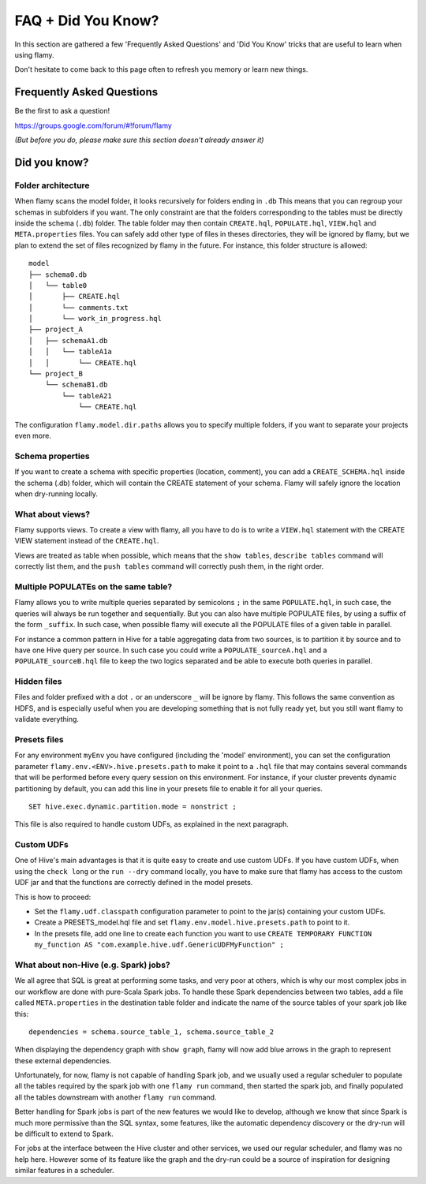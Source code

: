 FAQ + Did You Know?
===================

In this section are gathered a few 'Frequently Asked Questions' and 'Did You Know' tricks
that are useful to learn when using flamy.

Don't hesitate to come back to this page often to refresh you memory or learn new things.

Frequently Asked Questions
--------------------------

Be the first to ask a question! 

https://groups.google.com/forum/#!forum/flamy  

*(But before you do, please make sure this section doesn't already answer it)*

Did you know?
-------------

Folder architecture
"""""""""""""""""""

When flamy scans the model folder, it looks recursively for folders ending in ``.db``
This means that you can regroup your schemas in subfolders if you want.
The only constraint are that the folders corresponding to the tables 
must be directly inside the schema (``.db``) folder.
The table folder may then contain ``CREATE.hql``, ``POPULATE.hql``, 
``VIEW.hql`` and ``META.properties`` files. 
You can safely add other type of files in theses directories, 
they will be ignored by flamy, but we plan to extend the set 
of files recognized by flamy in the future.
For instance, this folder structure is allowed::

  model
  ├── schema0.db
  │   └── table0
  │       ├── CREATE.hql
  │       └── comments.txt
  │       └── work_in_progress.hql
  ├── project_A
  │   ├── schemaA1.db
  │   │   └── tableA1a
  │   │       └── CREATE.hql
  └── project_B
      └── schemaB1.db
          └── tableA21
              └── CREATE.hql

The configuration ``flamy.model.dir.paths`` allows you to specify multiple folders, 
if you want to separate your projects even more.


Schema properties
"""""""""""""""""

If you want to create a schema with specific properties (location, comment), you can
add a ``CREATE_SCHEMA.hql`` inside the schema (.db) folder, which will contain the CREATE statement of your schema. 
Flamy will safely ignore the location when dry-running locally.

What about views?
"""""""""""""""""

Flamy supports views. To create a view with flamy, all you have to do is to write a ``VIEW.hql`` 
statement with the CREATE VIEW statement instead of the ``CREATE.hql``.

Views are treated as table when possible, which means that the ``show tables``, ``describe tables`` command will correctly list them,
and the ``push tables`` command will correctly push them, in the right order.

Multiple POPULATEs on the same table?
"""""""""""""""""""""""""""""""""""""

Flamy allows you to write multiple queries separated by semicolons ``;`` in the same ``POPULATE.hql``,
in such case, the queries will always be run together and sequentially. 
But you can also have multiple POPULATE files, by using a suffix of the form ``_suffix``.
In such case, when possible flamy will execute all the POPULATE files of a given table in parallel.

For instance a common pattern in Hive for a table aggregating data from two sources, 
is to partition it by source and to have one Hive query per source. 
In such case you could write a ``POPULATE_sourceA.hql`` and a ``POPULATE_sourceB.hql`` file to keep the two logics separated
and be able to execute both queries in parallel.

Hidden files
""""""""""""

Files and folder prefixed with a dot ``.`` or an underscore ``_`` will be ignore by flamy.
This follows the same convention as HDFS, and is especially useful when you are developing something
that is not fully ready yet, but you still want flamy to validate everything.

Presets files
"""""""""""""

For any environment ``myEnv`` you have configured (including the 'model' environment), 
you can set the configuration parameter ``flamy.env.<ENV>.hive.presets.path`` 
to make it point to a ``.hql`` file that may contains several commands that will be performed
before every query session on this environment.
For instance, if your cluster prevents dynamic partitioning by default, you can add
this line in your presets file to enable it for all your queries.

::

  SET hive.exec.dynamic.partition.mode = nonstrict ;

This file is also required to handle custom UDFs, as explained in the next paragraph.

Custom UDFs
"""""""""""

One of Hive's main advantages is that it is quite easy to create and use custom UDFs.
If you have custom UDFs, when using the ``check long`` or the ``run --dry`` command locally, 
you have to make sure that flamy has access to the custom UDF jar and that the functions
are correctly defined in the model presets.

This is how to proceed:

- Set the ``flamy.udf.classpath`` configuration parameter to point to the jar(s) containing your custom UDFs.
- Create a PRESETS_model.hql file and set ``flamy.env.model.hive.presets.path`` to point to it.
- In the presets file, add one line to create each function you want to use
  ``CREATE TEMPORARY FUNCTION my_function AS "com.example.hive.udf.GenericUDFMyFunction" ;``

What about non-Hive (e.g. Spark) jobs?
""""""""""""""""""""""""""""""""""""""

We all agree that SQL is great at performing some tasks, and very poor at others,
which is why our most complex jobs in our workflow are done with pure-Scala Spark jobs.
To handle these Spark dependencies between two tables, add a file called ``META.properties``
in the destination table folder and indicate the name of the source tables of your spark job like this::

  dependencies = schema.source_table_1, schema.source_table_2

When displaying the dependency graph with ``show graph``, flamy will now add blue arrows in the graph
to represent these external dependencies.

Unfortunately, for now, flamy is not capable of handling Spark job, and we usually used a regular scheduler
to populate all the tables required by the spark job with one ``flamy run`` command, then started 
the spark job, and finally populated all the tables downstream with another ``flamy run`` command.

Better handling for Spark jobs is part of the new features we would like to develop, although we know that
since Spark is much more permissive than the SQL syntax, some features, like the automatic dependency discovery
or the dry-run will be difficult to extend to Spark.

For jobs at the interface between the Hive cluster and other services, 
we used our regular scheduler, and flamy was no help here. 
However some of its feature like the graph and the dry-run 
could be a source of inspiration for designing similar features in a scheduler.



